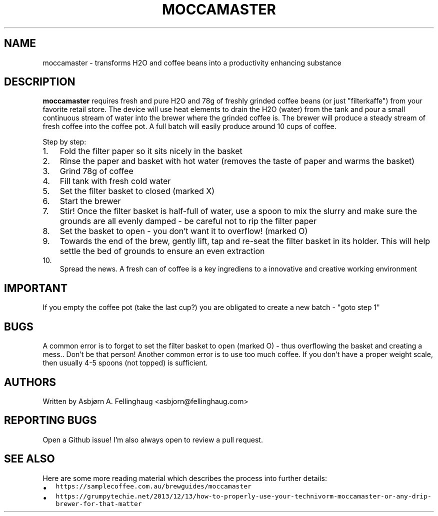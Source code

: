 .TH MOCCAMASTER "1" "November 2017" "Webstep (www.webstep.no)" "Trondheim"
.SH NAME
moccamaster \- transforms H2O and coffee beans into a productivity enhancing substance

.SH DESCRIPTION
.B moccamaster
requires fresh and pure H2O and 78g of freshly grinded coffee beans (or just "filterkaffe") from your favorite retail store. The device will use heat elements to drain the H2O (water) from the tank and pour a small continuous stream of water into the brewer where the grinded coffee is. The brewer will produce a steady stream of fresh coffee into the coffee pot. A full batch will easily produce around 10 cups of coffee.

.PP
.nr step 1 1
Step by step:
.IP \n[step]. 3
Fold the filter paper so it sits nicely in the basket
.IP \n+[step].
Rinse the paper and basket with hot water (removes the taste of paper and warms the basket)
.IP \n+[step].
Grind 78g of coffee
.IP \n+[step].
Fill tank with fresh cold water
.IP \n+[step].
Set the filter basket to closed (marked X)
.IP \n+[step].
Start the brewer
.IP \n+[step].
Stir! Once the filter basket is half\-full of water, use a spoon to mix the slurry and make sure the grounds are all evenly damped \- be careful not to rip the filter paper
.IP \n+[step].
Set the basket to open \- you don't want it to overflow! (marked O)
.IP \n+[step].
Towards the end of the brew, gently lift, tap and re\-seat the filter basket in its holder. This will help settle the bed of grounds to ensure an even extraction
.IP \n+[step].
Spread the news. A fresh can of coffee is a key ingrediens to a innovative and creative working environment

.SH IMPORTANT
If you empty the coffee pot (take the last cup?) you are obligated to create a new batch - "goto step 1"

.SH BUGS
A common error is to forget to set the filter basket to open (marked O) - thus overflowing the basket and creating a mess.. Don't be that person!
Another common error is to use too much coffee. If you don't have a proper weight scale, then usually 4-5 spoons (not topped) is sufficient.

.SH AUTHORS
Written by Asbjørn A. Fellinghaug <asbjorn@fellinghaug.com>

.SH "REPORTING BUGS"
Open a Github issue! I'm also always open to review a pull request.

.SH SEE ALSO
.PP
Here are some more reading material which describes the process into further details:
.IP \(bu 2
\fB\fChttps://samplecoffee.com.au/brewguides/moccamaster\fR
.IP \(bu 2
\fB\fChttps://grumpytechie.net/2013/12/13/how-to-properly-use-your-technivorm-moccamaster-or-any-drip-brewer-for-that-matter\fR
